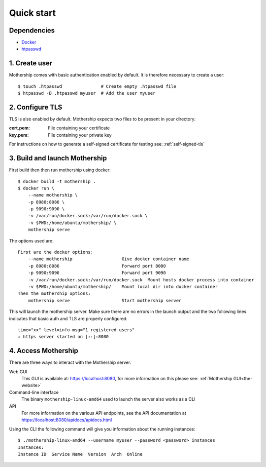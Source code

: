 .. _Quick-start:

Quick start
===========

Dependencies
---------------
- `Docker <https://docs.docker.com/install/>`__
- `htpasswd <https://httpd.apache.org/docs/2.4/programs/htpasswd.html>`__

1. Create user
--------------
Mothership comes with basic authentication enabled by default. It is therefore necessary to create a user:
::

    $ touch .htpasswd               # Create empty .htpasswd file
    $ htpasswd -B .htpasswd myuser  # Add the user myuser

2. Configure TLS
----------------
TLS is also enabled by default. Mothership expects two files to be present in your directory:

:cert.pem: File containing your certificate
:key.pem: File containing your private key

For instructions on how to generate a self-signed certificate for testing see: :ref:`self-signed-tls`

3. Build and launch Mothership
------------------------------
First build then then run mothership using docker::

    $ docker build -t mothership .
    $ docker run \
        --name mothership \
        -p 8080:8080 \
        -p 9090:9090 \
        -v /var/run/docker.sock:/var/run/docker.sock \
        -v $PWD:/home/ubuntu/mothership/ \
        mothership serve

The options used are::

    First are the docker options:
        --name mothership                   Give docker container name
        -p 8080:8080                        Forward port 8080
        -p 9090:9090                        Forward port 9090
        -v /var/run/docker.sock:/var/run/docker.sock  Mount hosts docker process into container
        -v $PWD:/home/ubuntu/mothership/    Mount local dir into docker container
    Then the mothership options:
        mothership serve                    Start mothership server

This will launch the mothership server. Make sure there are no errors in the launch output and the two following lines indicates that basic auth and TLS are properly configured::

    time="xx" level=info msg="1 registered users"
    ⇨ https server started on [::]:8080

4. Access Mothership
--------------------
There are three ways to interact with the Mothership server.

Web GUI
    This GUI is available at: `https://localhost:8080 <https://localhost:8080>`__, for more information on this please see: :ref:`Mothership GUI<the-website>`
Command-line interface
    The binary ``mothership-linux-amd64`` used to launch the server also works as a CLI
API
    For more information on the various API endpoints, see the API documentation at `https://localhost:8080/apidocs/apidocs.html <https://localhost:8080/apidocs/apidocs.html>`__

Using the CLI the following command will give you information about the running instances::

    $ ./mothership-linux-amd64 --username myuser --password <password> instances
    Instances:
    Instance ID  Service Name  Version  Arch  Online
